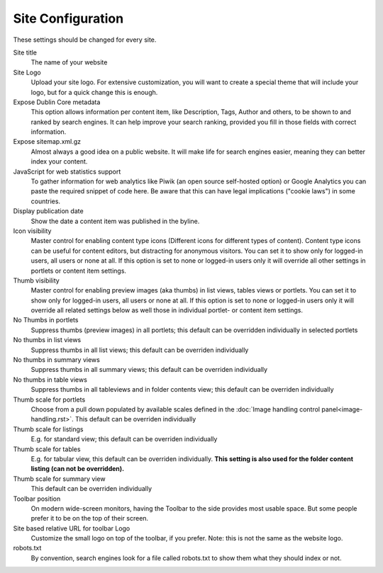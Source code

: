 ==================
Site Configuration
==================

.. figure:: ../../_robot/site-setup.png
   :align: center
   :alt: Site setup configuration


These settings should be changed for every site.

Site title
    The name of your website
Site Logo
    Upload your site logo. For extensive customization, you will want to create a special theme that will include your logo, but for a quick change this is enough.
Expose Dublin Core metadata
    This option allows information per content item, like Description, Tags, Author and others, to be shown to and ranked by search engines. It can help improve your search ranking, provided you fill in those fields with correct information.
Expose sitemap.xml.gz
    Almost always a good idea on a public website. It will make life for search engines easier, meaning they can better index your content.
JavaScript for web statistics support
    To gather information for web analytics like Piwik (an open source self-hosted option) or Google Analytics you can paste the required snippet of code here. Be aware that this can have legal implications ("cookie laws") in some countries.
Display publication date
    Show the date a content item was published in the byline.
Icon visibility
    Master control for enabling content type icons (Different icons for different types of content). Content type icons can be useful for content editors, but distracting for anonymous visitors.
    You can set it to show only for logged-in users, all users or none at all. If this option is set to none or logged-in users only it will override all other settings  in portlets or content item settings.
Thumb visibility
    Master control for enabling preview images (aka thumbs) in list views, tables views  or portlets.
    You can set it to show only for logged-in users, all users or none at all. If this option is set to none or logged-in users only it will override all related settings below as well those in individual portlet- or content item settings.


No Thumbs in portlets
   Suppress thumbs (preview images) in all portlets; this default can be overridden individually in selected portlets
No thumbs in list views
   Suppress thumbs in all list views; this default can be overriden individually
No thumbs in summary views
   Suppress thumbs in all summary views; this default can be overriden individually
No thumbs in table views
   Suppress thumbs in all tableviews and in folder contents view; this default can be overriden individually
Thumb scale for portlets
   Choose from a pull down populated by available scales defined in the :doc:`Image handling control panel<image-handling.rst>`. This default can be overriden individually
Thumb scale for listings
   E.g. for standard view; this default can be overriden individually
Thumb scale for tables
   E.g. for tabular view,  this default can be overriden individually. **This setting is also used for the folder content listing (can not be overridden).**
Thumb scale for summary view
   This default can be overriden individually
Toolbar position
    On modern wide-screen monitors, having the Toolbar to the side provides most usable space. But some people prefer it to be on the top of their screen.
Site based relative URL for toolbar Logo
    Customize the small logo on top of the toolbar, if you prefer. Note: this is not the same as the website logo.
robots.txt
    By convention, search engines look for a file called robots.txt to show them what they should index or not.
